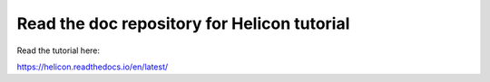 Read the doc repository for Helicon tutorial
=======================================

Read the tutorial here:

https://helicon.readthedocs.io/en/latest/
